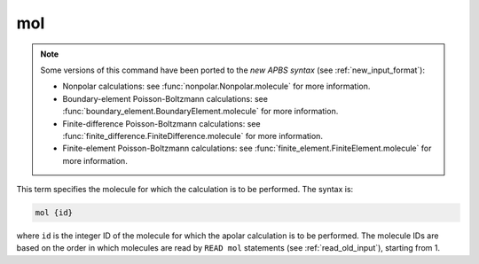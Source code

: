 .. _mol:

mol
===

.. note::  

   Some versions of this command have been ported to the *new APBS syntax* (see :ref:`new_input_format`):

   .. currentmodule::  apbs.input_file.calculate

   * Nonpolar calculations: see :func:`nonpolar.Nonpolar.molecule` for more information.
   * Boundary-element Poisson-Boltzmann calculations: see :func:`boundary_element.BoundaryElement.molecule` for more information.
   * Finite-difference Poisson-Boltzmann calculations: see :func:`finite_difference.FiniteDifference.molecule` for more information.
   * Finite-element Poisson-Boltzmann calculations: see :func:`finite_element.FiniteElement.molecule` for more information.

.. todo:: port for other calculation types

This term specifies the molecule for which the calculation is to be performed.
The syntax is:

.. code-block:: bash
   
   mol {id}
   

where ``id`` is the integer ID of the molecule for which the apolar calculation is to be performed.
The molecule IDs are based on the order in which molecules are read by ``READ mol`` statements (see :ref:`read_old_input`), starting from 1.
